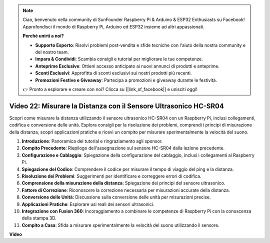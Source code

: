 .. note::

    Ciao, benvenuto nella community di SunFounder Raspberry Pi & Arduino & ESP32 Enthusiasts su Facebook! Approfondisci il mondo di Raspberry Pi, Arduino ed ESP32 insieme ad altri appassionati.

    **Perché unirti a noi?**

    - **Supporto Esperto**: Risolvi problemi post-vendita e sfide tecniche con l'aiuto della nostra community e del nostro team.
    - **Impara & Condividi**: Scambia consigli e tutorial per migliorare le tue competenze.
    - **Anteprime Esclusive**: Ottieni accesso anticipato ai nuovi annunci di prodotti e anteprime.
    - **Sconti Esclusivi**: Approfitta di sconti esclusivi sui nostri prodotti più recenti.
    - **Promozioni Festive e Giveaway**: Partecipa a promozioni e giveaway durante le festività.

    👉 Pronto a esplorare e creare con noi? Clicca su [|link_sf_facebook|] e unisciti oggi!

Video 22: Misurare la Distanza con il Sensore Ultrasonico HC-SR04
=======================================================================================

Scopri come misurare la distanza utilizzando il sensore ultrasonico HC-SR04 con un Raspberry Pi, 
inclusi collegamenti, codifica e conversione delle unità. Esplora consigli per la risoluzione dei problemi, 
comprendi i principi di misurazione della distanza, scopri applicazioni pratiche 
e ricevi un compito per misurare sperimentalmente la velocità del suono.

1. **Introduzione**: Panoramica del tutorial e ringraziamento agli sponsor.
2. **Compito Precedente**: Riepilogo dell'assegnazione sul sensore HC-SR04 dalla lezione precedente.
3. **Configurazione e Cablaggio**: Spiegazione della configurazione del cablaggio, inclusi i collegamenti al Raspberry Pi.
4. **Spiegazione del Codice**: Comprendere il codice per misurare il tempo di viaggio del ping e la distanza.
5. **Risoluzione dei Problemi**: Suggerimenti per identificare e correggere errori di codifica.
6. **Comprensione della misurazione della distanza**: Spiegazione dei principi del sensore ultrasonico.
7. **Fattore di Correzione**: Riconoscere la correzione necessaria per misurazioni accurate della distanza.
8. **Conversione delle Unità**: Discussione sulla conversione delle unità per misurazioni precise.
9. **Applicazioni Pratiche**: Esplorare usi reali dei sensori ultrasonici.
10. **Integrazione con Fusion 360**: Incoraggiamento a combinare le competenze di Raspberry Pi con la conoscenza della stampa 3D.
11. **Compito a Casa**: Sfida a misurare sperimentalmente la velocità del suono utilizzando il sensore.

**Video**

.. raw:: html

    <iframe width="700" height="500" src="https://www.youtube.com/embed/O7x5r0P980U?si=XLK2-XEoRJJ0cpuo" title="YouTube video player" frameborder="0" allow="accelerometer; autoplay; clipboard-write; encrypted-media; gyroscope; picture-in-picture; web-share" allowfullscreen></iframe>
